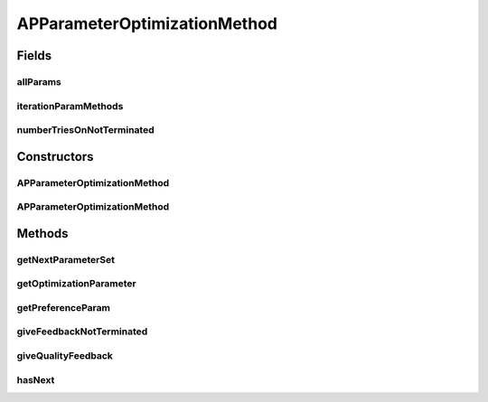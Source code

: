.. java:import:: java.io File

.. java:import:: java.util ArrayList

.. java:import:: java.util HashMap

.. java:import:: java.util Iterator

.. java:import:: java.util List

.. java:import:: java.util Map

.. java:import:: de.clusteval.cluster.quality ClusteringQualityMeasure

.. java:import:: de.clusteval.cluster.quality ClusteringQualitySet

.. java:import:: de.clusteval.data DataConfig

.. java:import:: de.clusteval.framework.repository RegisterException

.. java:import:: de.clusteval.framework.repository Repository

.. java:import:: de.clusteval.program ParameterSet

.. java:import:: de.clusteval.program ProgramConfig

.. java:import:: de.clusteval.program ProgramParameter

.. java:import:: de.clusteval.run ParameterOptimizationRun

.. java:import:: de.clusteval.run.result RunResultParseException

.. java:import:: de.clusteval.utils InternalAttributeException

APParameterOptimizationMethod
=============================

.. java:package:: de.clusteval.cluster.paramOptimization
   :noindex:

.. java:type:: @LoadableClassParentAnnotation public class APParameterOptimizationMethod extends LayeredDivisiveParameterOptimizationMethod implements IDivergingParameterOptimizationMethod

   :author: Christian Wiwie

Fields
------
allParams
^^^^^^^^^

.. java:field:: protected List<ProgramParameter<?>> allParams
   :outertype: APParameterOptimizationMethod

iterationParamMethods
^^^^^^^^^^^^^^^^^^^^^

.. java:field:: protected Map<ParameterSet, DivisiveParameterOptimizationMethod> iterationParamMethods
   :outertype: APParameterOptimizationMethod

numberTriesOnNotTerminated
^^^^^^^^^^^^^^^^^^^^^^^^^^

.. java:field:: protected int numberTriesOnNotTerminated
   :outertype: APParameterOptimizationMethod

Constructors
------------
APParameterOptimizationMethod
^^^^^^^^^^^^^^^^^^^^^^^^^^^^^

.. java:constructor:: public APParameterOptimizationMethod(Repository repo, boolean register, long changeDate, File absPath, ParameterOptimizationRun run, ProgramConfig programConfig, DataConfig dataConfig, List<ProgramParameter<?>> params, ClusteringQualityMeasure optimizationCriterion, int iterationPerParameter, boolean isResume) throws RegisterException
   :outertype: APParameterOptimizationMethod

   :param repo:
   :param register:
   :param changeDate:
   :param absPath:
   :param run: The run this method belongs to.
   :param programConfig: The program configuration this method was created for.
   :param dataConfig: The data configuration this method was created for.
   :param params: This list holds the program parameters that are to be optimized by the parameter optimization run.
   :param optimizationCriterion: The quality measure used as the optimization criterion (see \ :java:ref:`optimizationCriterion`\ ).
   :param iterationPerParameter: This array holds the number of iterations that are to be performed for each optimization parameter.
   :param isResume: This boolean indiciates, whether the run is a resumption of a previous run execution or a completely new execution.
   :throws RegisterException:

APParameterOptimizationMethod
^^^^^^^^^^^^^^^^^^^^^^^^^^^^^

.. java:constructor:: public APParameterOptimizationMethod(APParameterOptimizationMethod other) throws RegisterException
   :outertype: APParameterOptimizationMethod

   The copy constructor for this method.

   :param other: The object to clone.
   :throws RegisterException:

Methods
-------
getNextParameterSet
^^^^^^^^^^^^^^^^^^^

.. java:method:: @Override protected synchronized ParameterSet getNextParameterSet(ParameterSet forcedParameterSet) throws InternalAttributeException, RegisterException, NoParameterSetFoundException, InterruptedException, ParameterSetAlreadyEvaluatedException
   :outertype: APParameterOptimizationMethod

getOptimizationParameter
^^^^^^^^^^^^^^^^^^^^^^^^

.. java:method:: @Override public List<ProgramParameter<?>> getOptimizationParameter()
   :outertype: APParameterOptimizationMethod

getPreferenceParam
^^^^^^^^^^^^^^^^^^

.. java:method:: public static List<ProgramParameter<?>> getPreferenceParam(List<ProgramParameter<?>> params)
   :outertype: APParameterOptimizationMethod

   :param params: The complete list of optimization parameters
   :return: A list containing only the preference parameter.

giveFeedbackNotTerminated
^^^^^^^^^^^^^^^^^^^^^^^^^

.. java:method:: @Override public synchronized void giveFeedbackNotTerminated(ParameterSet parameterSet, ClusteringQualitySet minimalQualities)
   :outertype: APParameterOptimizationMethod

giveQualityFeedback
^^^^^^^^^^^^^^^^^^^

.. java:method:: @Override public synchronized void giveQualityFeedback(ParameterSet parameterSet, ClusteringQualitySet qualities)
   :outertype: APParameterOptimizationMethod

hasNext
^^^^^^^

.. java:method:: @Override public synchronized boolean hasNext()
   :outertype: APParameterOptimizationMethod

